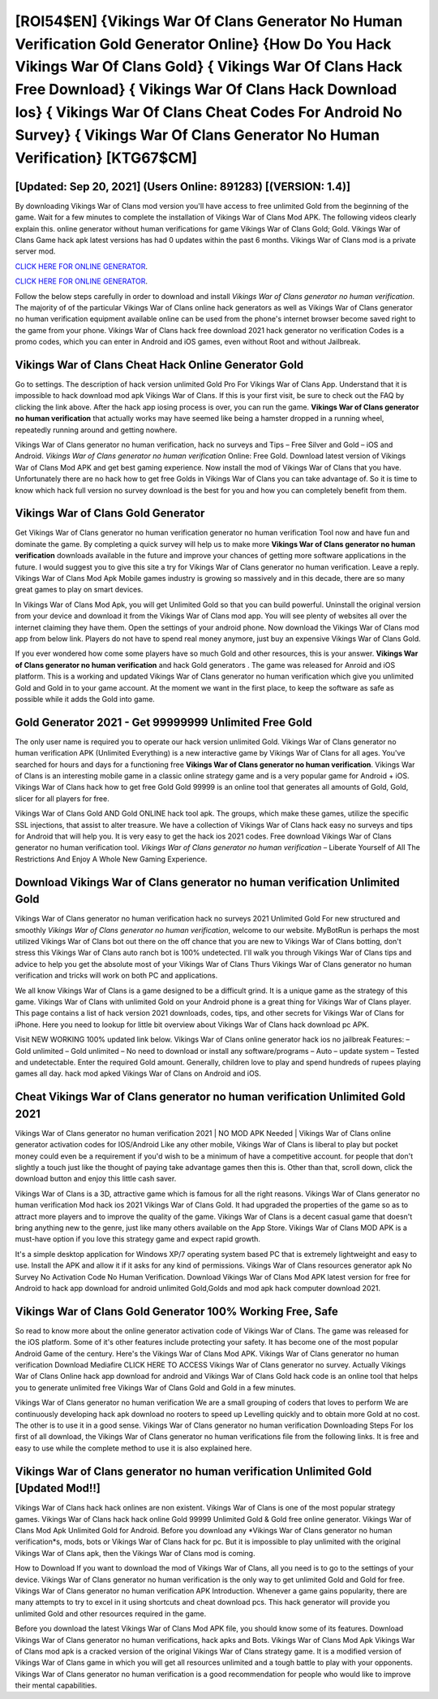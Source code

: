 [ROI54$EN]   {Vikings War Of Clans Generator No Human Verification Gold Generator Online}  {How Do You Hack Vikings War Of Clans Gold}  { Vikings War Of Clans Hack Free Download}  { Vikings War Of Clans Hack Download Ios}  { Vikings War Of Clans Cheat Codes For Android No Survey}  { Vikings War Of Clans Generator No Human Verification} [KTG67$CM]
=========

[Updated: Sep 20, 2021] (Users Online: 891283) [(VERSION: 1.4)]
---------

By downloading Vikings War of Clans mod version you'll have access to free unlimited Gold from the beginning of the game.  Wait for a few minutes to complete the installation of Vikings War of Clans Mod APK. The following videos clearly explain this. online generator without human verifications for game Vikings War of Clans Gold; Gold. Vikings War of Clans Game hack apk latest versions has had 0 updates within the past 6 months. Vikings War of Clans mod is a private server mod.

`CLICK HERE FOR ONLINE GENERATOR`_.

.. _CLICK HERE FOR ONLINE GENERATOR: http://stardld.xyz/8f0cded

`CLICK HERE FOR ONLINE GENERATOR`_.

.. _CLICK HERE FOR ONLINE GENERATOR: http://stardld.xyz/8f0cded

Follow the below steps carefully in order to download and install *Vikings War of Clans generator no human verification*.  The majority of of the particular Vikings War of Clans online hack generators as well as Vikings War of Clans generator no human verification equipment available online can be used from the phone's internet browser become saved right to the game from your phone.  Vikings War of Clans hack free download 2021 hack generator no verification Codes is a promo codes, which you can enter in Android and iOS games, even without Root and without Jailbreak.

Vikings War of Clans Cheat Hack Online Generator Gold
---------

Go to settings.  The description of hack version unlimited Gold Pro For Vikings War of Clans App.  Understand that it is impossible to hack download mod apk Vikings War of Clans.  If this is your first visit, be sure to check out the FAQ by clicking the link above.  After the hack app iosing process is over, you can run the game. **Vikings War of Clans generator no human verification** that actually works may have seemed like being a hamster dropped in a running wheel, repeatedly running around and getting nowhere.

Vikings War of Clans generator no human verification, hack no surveys and Tips – Free Silver and Gold – iOS and Android. *Vikings War of Clans generator no human verification* Online: Free Gold.  Download latest version of Vikings War of Clans Mod APK and get best gaming experience.  Now install the mod of Vikings War of Clans that you have. Unfortunately there are no hack how to get free Golds in Vikings War of Clans you can take advantage of.  So it is time to know which hack full version no survey download is the best for you and how you can completely benefit from them.


Vikings War of Clans Gold Generator
---------

Get Vikings War of Clans generator no human verification generator no human verification Tool now and have fun and dominate the game.  By completing a quick survey will help us to make more **Vikings War of Clans generator no human verification** downloads available in the future and improve your chances of getting more software applications in the future. I would suggest you to give this site a try for Vikings War of Clans generator no human verification.  Leave a reply.  Vikings War of Clans Mod Apk Mobile games industry is growing so massively and in this decade, there are so many great games to play on smart devices.

In Vikings War of Clans Mod Apk, you will get Unlimited Gold so that you can build powerful. Uninstall the original version from your device and download it from the Vikings War of Clans mod app.  You will see plenty of websites all over the internet claiming they have them. Open the settings of your android phone.  Now download the Vikings War of Clans mod app from below link.  Players do not have to spend real money anymore, just buy an expensive Vikings War of Clans Gold.

If you ever wondered how come some players have so much Gold and other resources, this is your answer.  **Vikings War of Clans generator no human verification** and hack Gold generators .  The game was released for Anroid and iOS platform. This is a working and updated ‎Vikings War of Clans generator no human verification which give you unlimited Gold and Gold in to your game account.  At the moment we want in the first place, to keep the software as safe as possible while it adds the Gold into game.

Gold Generator 2021 - Get 99999999 Unlimited Free Gold
---------

The only user name is required you to operate our hack version unlimited Gold. Vikings War of Clans generator no human verification APK (Unlimited Everything) is a new interactive game by Vikings War of Clans for all ages.  You've searched for hours and days for a functioning free **Vikings War of Clans generator no human verification**.  Vikings War of Clans is an interesting mobile game in a classic online strategy game and is a very popular game for Android + iOS.  Vikings War of Clans hack how to get free Gold Gold 99999 is an online tool that generates all amounts of Gold, Gold, slicer for all players for free.

Vikings War of Clans Gold AND Gold ONLINE hack tool apk. The groups, which make these games, utilize the specific SSL injections, that assist to alter treasure. We have a collection of Vikings War of Clans hack easy no surveys and tips for Android that will help you. It is very easy to get the hack ios 2021 codes.  Free download Vikings War of Clans generator no human verification tool.  *Vikings War of Clans generator no human verification* – Liberate Yourself of All The Restrictions And Enjoy A Whole New Gaming Experience.

Download Vikings War of Clans generator no human verification Unlimited Gold
---------

Vikings War of Clans generator no human verification hack no surveys 2021 Unlimited Gold For new structured and smoothly *Vikings War of Clans generator no human verification*, welcome to our website.  MyBotRun is perhaps the most utilized Vikings War of Clans bot out there on the off chance that you are new to Vikings War of Clans botting, don't stress this Vikings War of Clans auto ranch bot is 100% undetected. I'll walk you through Vikings War of Clans tips and advice to help you get the absolute most of your Vikings War of Clans Thurs Vikings War of Clans generator no human verification and tricks will work on both PC and applications.

We all know Vikings War of Clans is a game designed to be a difficult grind.  It is a unique game as the strategy of this game.  Vikings War of Clans with unlimited Gold on your Android phone is a great thing for Vikings War of Clans player.  This page contains a list of hack version 2021 downloads, codes, tips, and other secrets for Vikings War of Clans for iPhone.  Here you need to lookup for little bit overview about Vikings War of Clans hack download pc APK.

Visit NEW WORKING 100% updated link below. Vikings War of Clans online generator hack ios no jailbreak Features: – Gold unlimited – Gold unlimited – No need to download or install any software/programs – Auto – update system – Tested and undetectable.  Enter the required Gold amount.  Generally, children love to play and spend hundreds of rupees playing games all day. hack mod apked Vikings War of Clans on Android and iOS.

Cheat Vikings War of Clans generator no human verification Unlimited Gold 2021
---------

Vikings War of Clans generator no human verification 2021 | NO MOD APK Needed | Vikings War of Clans online generator activation codes for IOS/Android Like any other mobile, Vikings War of Clans is liberal to play but pocket money could even be a requirement if you'd wish to be a minimum of have a competitive account. for people that don't slightly a touch just like the thought of paying take advantage games then this is. Other than that, scroll down, click the download button and enjoy this little cash saver.

Vikings War of Clans is a 3D, attractive game which is famous for all the right reasons.  Vikings War of Clans generator no human verification Mod hack ios 2021 Vikings War of Clans Gold.  It had upgraded the properties of the game so as to attract more players and to improve the quality of the game. Vikings War of Clans is a decent casual game that doesn't bring anything new to the genre, just like many others available on the App Store.  Vikings War of Clans MOD APK is a must-have option if you love this strategy game and expect rapid growth.

It's a simple desktop application for Windows XP/7 operating system based PC that is extremely lightweight and easy to use.  Install the APK and allow it if it asks for any kind of permissions.  Vikings War of Clans resources generator apk No Survey No Activation Code No Human Verification.  Download Vikings War of Clans Mod APK latest version for free for Android to hack app download for android unlimited Gold,Golds and  mod apk hack computer download 2021.

Vikings War of Clans Gold Generator 100% Working Free, Safe
---------

So read to know more about the online generator activation code of Vikings War of Clans.  The game was released for the iOS platform. Some of it's other features include protecting your safety.  It has become one of the most popular Android Game of the century. Here's the Vikings War of Clans Mod APK.  Vikings War of Clans generator no human verification Download Mediafire CLICK HERE TO ACCESS Vikings War of Clans generator no survey.  Actually Vikings War of Clans Online hack app download for android and Vikings War of Clans Gold hack code is an online tool that helps you to generate unlimited free Vikings War of Clans Gold and Gold in a few minutes.

Vikings War of Clans generator no human verification We are a small grouping of coders that loves to perform We are continuously developing hack apk download no rooters to speed up Levelling quickly and to obtain more Gold at no cost.  The other is to use it in a good sense.  Vikings War of Clans generator no human verification Downloading Steps For Ios first of all download, the Vikings War of Clans generator no human verifications file from the following links.  It is free and easy to use while the complete method to use it is also explained here.

Vikings War of Clans generator no human verification Unlimited Gold [Updated Mod!!]
---------

Vikings War of Clans hack hack onlines are non existent. Vikings War of Clans is one of the most popular strategy games. Vikings War of Clans hack hack online Gold 99999 Unlimited Gold & Gold free online generator.  Vikings War of Clans Mod Apk Unlimited Gold for Android.  Before you download any *Vikings War of Clans generator no human verification*s, mods, bots or Vikings War of Clans hack for pc. But it is impossible to play unlimited with the original Vikings War of Clans apk, then the Vikings War of Clans mod is coming.

How to Download If you want to download the mod of Vikings War of Clans, all you need is to go to the settings of your device.  Vikings War of Clans generator no human verification is the only way to get unlimited Gold and Gold for free.  Vikings War of Clans generator no human verification APK Introduction.  Whenever a game gains popularity, there are many attempts to try to excel in it using shortcuts and cheat download pcs.  This hack generator will provide you unlimited Gold and other resources required in the game.

Before you download the latest Vikings War of Clans Mod APK file, you should know some of its features.  Download Vikings War of Clans generator no human verifications, hack apks and Bots.  Vikings War of Clans Mod Apk Vikings War of Clans mod apk is a cracked version of the original Vikings War of Clans strategy game.  It is a modified version of Vikings War of Clans game in which you will get all resources unlimited and a tough battle to play with your opponents. Vikings War of Clans generator no human verification is a good recommendation for people who would like to improve their mental capabilities.